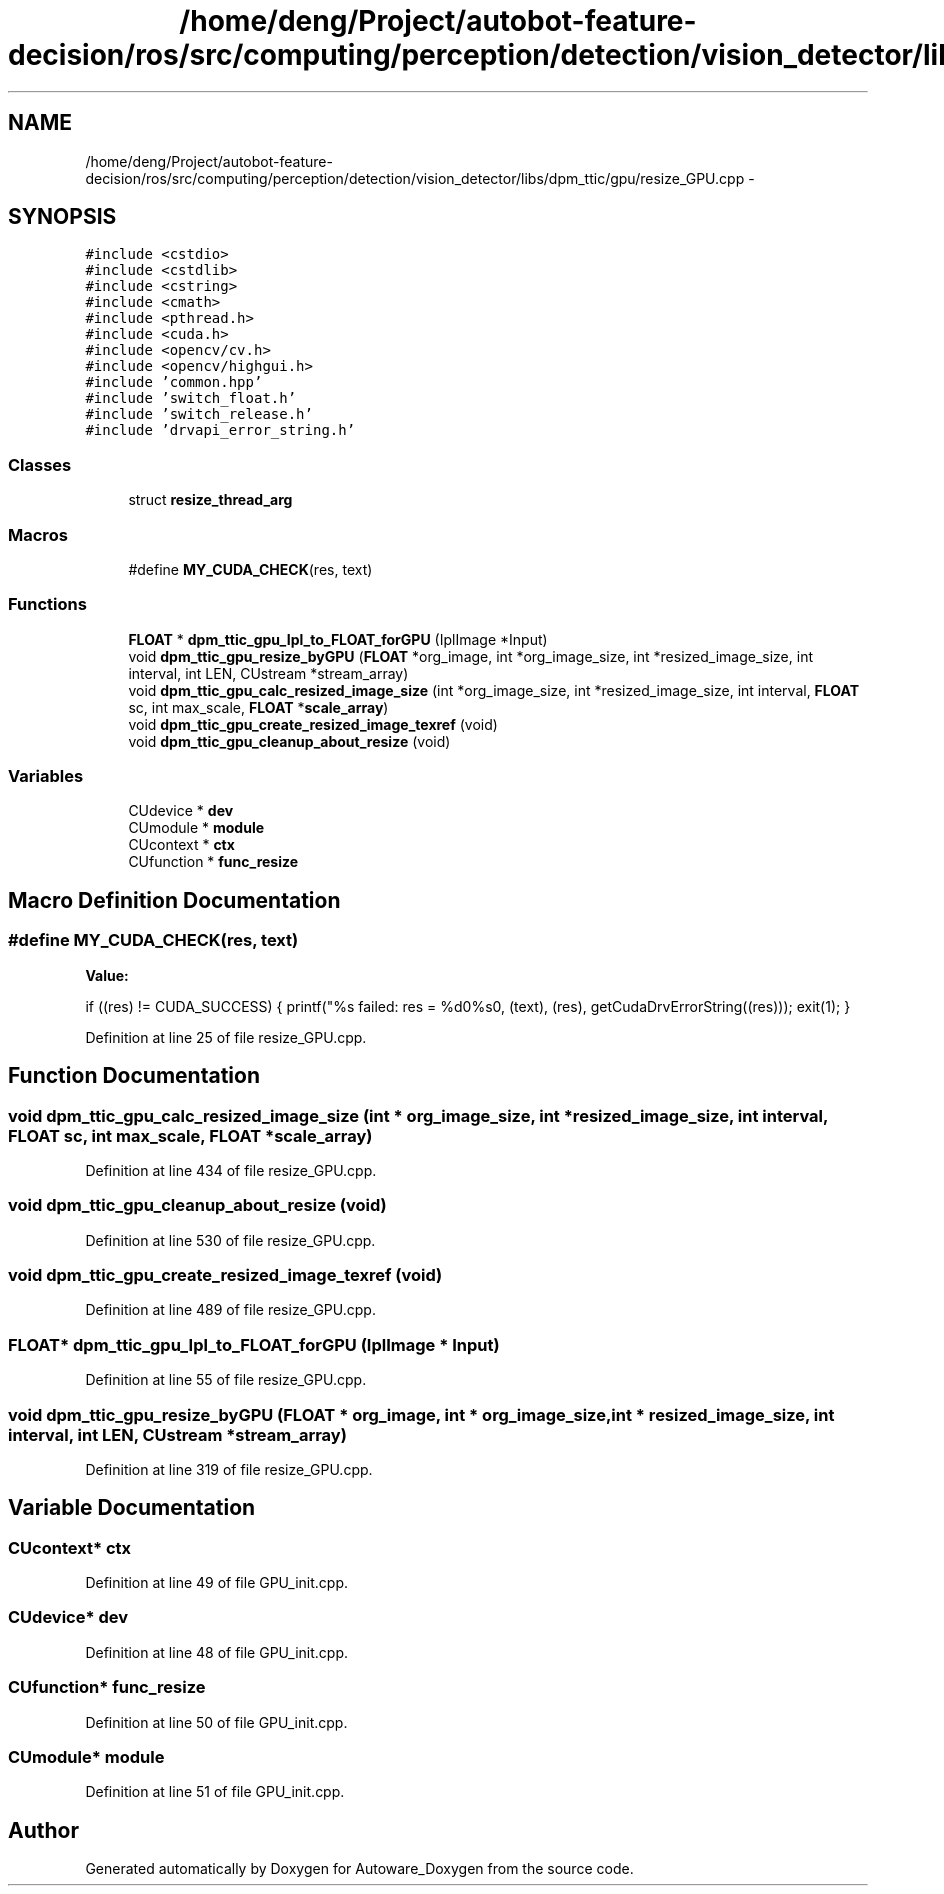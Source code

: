 .TH "/home/deng/Project/autobot-feature-decision/ros/src/computing/perception/detection/vision_detector/libs/dpm_ttic/gpu/resize_GPU.cpp" 3 "Fri May 22 2020" "Autoware_Doxygen" \" -*- nroff -*-
.ad l
.nh
.SH NAME
/home/deng/Project/autobot-feature-decision/ros/src/computing/perception/detection/vision_detector/libs/dpm_ttic/gpu/resize_GPU.cpp \- 
.SH SYNOPSIS
.br
.PP
\fC#include <cstdio>\fP
.br
\fC#include <cstdlib>\fP
.br
\fC#include <cstring>\fP
.br
\fC#include <cmath>\fP
.br
\fC#include <pthread\&.h>\fP
.br
\fC#include <cuda\&.h>\fP
.br
\fC#include <opencv/cv\&.h>\fP
.br
\fC#include <opencv/highgui\&.h>\fP
.br
\fC#include 'common\&.hpp'\fP
.br
\fC#include 'switch_float\&.h'\fP
.br
\fC#include 'switch_release\&.h'\fP
.br
\fC#include 'drvapi_error_string\&.h'\fP
.br

.SS "Classes"

.in +1c
.ti -1c
.RI "struct \fBresize_thread_arg\fP"
.br
.in -1c
.SS "Macros"

.in +1c
.ti -1c
.RI "#define \fBMY_CUDA_CHECK\fP(res,  text)"
.br
.in -1c
.SS "Functions"

.in +1c
.ti -1c
.RI "\fBFLOAT\fP * \fBdpm_ttic_gpu_Ipl_to_FLOAT_forGPU\fP (IplImage *Input)"
.br
.ti -1c
.RI "void \fBdpm_ttic_gpu_resize_byGPU\fP (\fBFLOAT\fP *org_image, int *org_image_size, int *resized_image_size, int interval, int LEN, CUstream *stream_array)"
.br
.ti -1c
.RI "void \fBdpm_ttic_gpu_calc_resized_image_size\fP (int *org_image_size, int *resized_image_size, int interval, \fBFLOAT\fP sc, int max_scale, \fBFLOAT\fP *\fBscale_array\fP)"
.br
.ti -1c
.RI "void \fBdpm_ttic_gpu_create_resized_image_texref\fP (void)"
.br
.ti -1c
.RI "void \fBdpm_ttic_gpu_cleanup_about_resize\fP (void)"
.br
.in -1c
.SS "Variables"

.in +1c
.ti -1c
.RI "CUdevice * \fBdev\fP"
.br
.ti -1c
.RI "CUmodule * \fBmodule\fP"
.br
.ti -1c
.RI "CUcontext * \fBctx\fP"
.br
.ti -1c
.RI "CUfunction * \fBfunc_resize\fP"
.br
.in -1c
.SH "Macro Definition Documentation"
.PP 
.SS "#define MY_CUDA_CHECK(res, text)"
\fBValue:\fP
.PP
.nf
if ((res) != CUDA_SUCCESS) {                                          \
    printf("%s failed: res = %d\n->%s\n", (text), (res), getCudaDrvErrorString((res))); \
    exit(1);                                                            \
  }
.fi
.PP
Definition at line 25 of file resize_GPU\&.cpp\&.
.SH "Function Documentation"
.PP 
.SS "void dpm_ttic_gpu_calc_resized_image_size (int * org_image_size, int * resized_image_size, int interval, \fBFLOAT\fP sc, int max_scale, \fBFLOAT\fP * scale_array)"

.PP
Definition at line 434 of file resize_GPU\&.cpp\&.
.SS "void dpm_ttic_gpu_cleanup_about_resize (void)"

.PP
Definition at line 530 of file resize_GPU\&.cpp\&.
.SS "void dpm_ttic_gpu_create_resized_image_texref (void)"

.PP
Definition at line 489 of file resize_GPU\&.cpp\&.
.SS "\fBFLOAT\fP* dpm_ttic_gpu_Ipl_to_FLOAT_forGPU (IplImage * Input)"

.PP
Definition at line 55 of file resize_GPU\&.cpp\&.
.SS "void dpm_ttic_gpu_resize_byGPU (\fBFLOAT\fP * org_image, int * org_image_size, int * resized_image_size, int interval, int LEN, CUstream * stream_array)"

.PP
Definition at line 319 of file resize_GPU\&.cpp\&.
.SH "Variable Documentation"
.PP 
.SS "CUcontext* ctx"

.PP
Definition at line 49 of file GPU_init\&.cpp\&.
.SS "CUdevice* dev"

.PP
Definition at line 48 of file GPU_init\&.cpp\&.
.SS "CUfunction* func_resize"

.PP
Definition at line 50 of file GPU_init\&.cpp\&.
.SS "CUmodule* module"

.PP
Definition at line 51 of file GPU_init\&.cpp\&.
.SH "Author"
.PP 
Generated automatically by Doxygen for Autoware_Doxygen from the source code\&.
